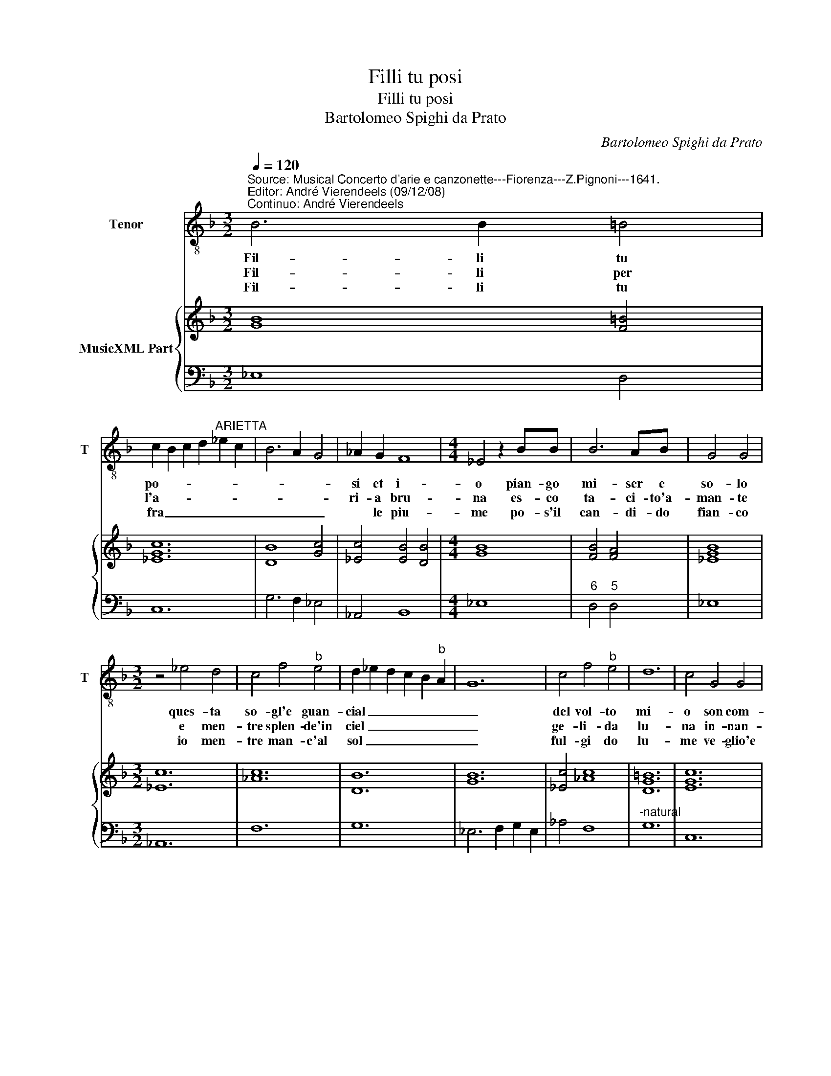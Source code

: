 X:1
T:Filli tu posi
T:Filli tu posi
T:Bartolomeo Spighi da Prato
C:Bartolomeo Spighi da Prato
%%score 1 { 2 | 3 }
L:1/8
Q:1/4=120
M:3/2
K:F
V:1 treble-8 nm="Tenor" snm="T"
V:2 treble nm="MusicXML Part"
V:3 bass 
V:1
"^Source: Musical Concerto d'arie e canzonette---Fiorenza---Z.Pignoni---1641.\nEditor: André Vierendeels (09/12/08)\nContinuo: André Vierendeels" B6 B2 =B4 | %1
w: Fil- li tu|
w: Fil- li per|
w: Fil- li tu|
w: |
 c2 B2 c2 d2"^ARIETTA" _e2 c2 | B6 A2 G4 | _A2 G2 F8 |[M:4/4] _E4 z2 BB | B6 AB | G4 G4 | %7
w: po- * * * * *||si et i-|o pian- go|mi- ser e|so- lo|
w: l'a- * * * * *||ri- a bru-|na es- co|ta- ci- to'a-|man- te|
w: fra _ _ _ _ _|_ _ _|* le piu-|me po- s'il|can- di- do|fian- co|
w: ||||||
[M:3/2] z4 _e4 d4 | c4 f4"^b" e4 | d2 _e2 d2 c2 B2"^b" A2 | G12 | c4 f4"^b" e4 | d12 | c4 G4 G4 | %14
w: ques- ta|so- gl'e guan-|cial _ _ _ _ _|_|del vol- to|mi-|o son com-|
w: e men-|tre splen- de'in|ciel _ _ _ _ _|_|ge- li- da|lu-|na in- nan-|
w: io men-|tre man- c'al|sol _ _ _ _ _|_|ful- gi do|lu-|me ve- glio'e|
w: |||||||
 _A4 A4 B2 A2 | G8 d4 | _e4 e4 e4 | _e8 d4 |[M:4/4] _e4 z2 B"^b"A | G2 FG _A4- | Acde f4 | %21
w: pa- gni del _|cor la|fed' el du-|o- *|lo per te|scorg' e'il pen- sier|_ tu non mi mi-|
w: zi'al- lus- cio _|tu- o|fer- mo le|pian- *|te ma non|so se tu dor-|* mi'o se tu sen-|
w: ti chia- * *|||||||
w: |mo'ad- do-|lo- ra- to'e|flan- *|co ah se|non m'o- di'al- men,|_ ti di- co'A- mo-|
 d4 z2 =BB | =B2 BB c4- | c2 _A2 _d<c B<A | B4 _A4 ::[M:3/2] z4 _A4 G4 | F4 B4 A4 | G4 _e4 d4 | %28
w: ri per non|leg- ger nel vol-|* t'i miei _ mar- *|tir- i,|che fai|tu sen- ti|tu vi- ta|
w: ti, o se|fin- gi dor- mi-|* re'a miei _ la- *|men- ti,||||
w: |||||||
w: re, che col|dir non ha fi-|* ne'il mio _ do- *|lo- re,||||
 d12 | c4 _e4 d4 | c4 f4"^b" e4 | d4 g4 g4 | f12 | _e4 B4 B4 | c4 c4 d4 | B6 A2 B2 c2 | %36
w: mi-|a, che fai|tu sen- ti,|tu vi- ta|mi-|a chi t'a-|do- ra ti|chiam _ _ _|
w: ||||||||
w: ||||||||
w: ||||||||
 A6 G2 A2 B2 | G4 _e4 f4 | e4 d8 | c12 :| B12 | c4 c2 B2"^b" A2 G2 | F12 | _E12 |] %44
w: _ _ _ _|* e ti|de- si-|a,|e|ti de- * * *|si-|a.|
w: ||||||||
w: ||||||||
w: ||||||||
V:2
 [GB]8 [F=B]4 | [_EGc]12 | [DB]8 [Gc]4 | [_Ec]4 [EB]4 [DB]4 |[M:4/4] [GB]8 | [FB]4 [FA]4 | %6
 [_EGB]8 |[M:3/2] [_Ec]12 | [_Ac]12 | [DB]12 | [GB]12 | [_Ec]4 [_Ac]8 | [DG=B]12 | [EGc]12 | %14
 [F_Ac]8 [FB]4 | [_EB]8 [FA]4 | [_EG]8 [CE]4 | [FB]12 |[M:4/4] [GB]8 | [GB]4 [C_E]4 | %20
 [_Ec]4 [_Ac]4 | [D=B]8- | [DB]4 [Gc]4 | [FAc]4 [_DFB]4 | [GB]4 [_Ec]4 ::[M:3/2] [C_E]12 | [DB]12 | %27
 [GB]8 [D_A]4 | [DB]12 | [_EG]12 | [FAc]12 | [DB]4 [GB]8 | [DFB]12 | [GB]12 | [_Ec]4 [E_A]4 [FA]4 | %35
 [DB]4 [GB]8 | [FA]12 | [GB]4 [Gc]4 [FAc]4 | [EG]4 [DGB]8 | %39
 [EGc]12"^Notes: original keys: Ut 4rth, Fa 4rth\n            editorial accidentals above the staff" :| %40
 [DG]8 [GB]4 | [_Ec]12 | [DFB]12 | [GB]12 |] %44
V:3
 _E,8 D,4 | C,12 | G,6 F,2 _E,4 | _A,,4 B,,8 |[M:4/4] _E,8 |"^6" D,4"^5" D,4 | _E,8 | %7
[M:3/2] _A,,12 | F,12 | G,12 | _E,6 F,2 G,2 E,2 | _A,4 F,8 |"^-natural" G,12 | C,12 | F,8 D,4 | %15
 _E,8 D,4 | C,8 _A,,4 | B,,12 |[M:4/4] _E,8 | _E,4 _A,,4 | _A,4 F,4 |"^-natural" G,8 | %22
"^b" G,4"^6" E,4 | F,4 B,,4 | _E,4 _A,,4 ::[M:3/2] _A,,12 | B,,12 | _E,8 F,4 | G,12 | C,12 | F,12 | %31
 G,4 _E,8 | B,,12 | _E,12 | _A,4 A,4 F,4 | G,4 _E,8 | F,4 D,8 | _E,4 C,4 F,4 | C4"^-natural" G,8 | %39
 C,12 :| G,6 F,2 _E,4 | _A,,12 | B,,12 | _E,12 |] %44

